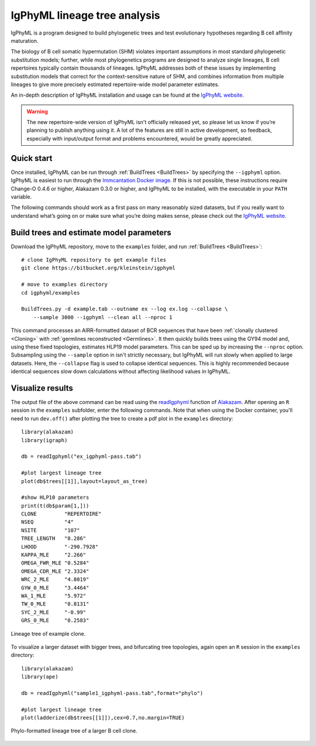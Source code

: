 IgPhyML lineage tree analysis
===============================

IgPhyML is a program designed to build phylogenetic trees and test evolutionary 
hypotheses regarding B cell affinity maturation.

The biology of B cell somatic hypermutation (SHM) violates important assumptions 
in most standard phylogenetic substitution models; further, while most phylogenetics 
programs are designed to analyze single lineages, B cell repertoires typically 
contain thousands of lineages. IgPhyML addresses both of these issues by 
implementing substitution models that correct for the context-sensitive nature 
of SHM, and combines information from multiple lineages to give more precisely 
estimated repertoire-wide model parameter estimates. 

An in-depth description of IgPhyML installation and usage
can be found at the `IgPhyML website <https://igphyml.readthedocs.io>`__.

.. warning::

    The new repertoire-wide version of IgPhyML isn't officially released yet,
    so please let us know if you’re planning to publish anything using it.
    A lot of the features are still in active development, so feedback,
    especially with input/output format and problems encountered, would be
    greatly appreciated.


Quick start
-------------------------------------------------------------------------------

Once installed, IgPhyML can be run through 
:ref:`BuildTrees <BuildTrees>`
by specifying the ``--igphyml`` option. IgPhyML is easiest to run through the 
`Immcantation Docker image <https://igphyml.readthedocs.io/en/stable/install.html>`__.
If this is not possible, these instructions require Change-O 0.4.6 or higher, Alakazam 0.3.0 or higher,
and IgPhyML to be installed, with the executable in your ``PATH`` variable. 

The following commands should work as a first pass on many reasonably sized
datasets, but if you really want to understand what’s going on or make
sure what you’re doing makes sense, please check out the 
`IgPhyML website <https://igphyml.readthedocs.io>`__.
 
Build trees and estimate model parameters
-------------------------------------------------------------------------------
 
Download the IgPhyML repository, move to the ``examples`` folder, and run 
:ref:`BuildTrees <BuildTrees>`::

    # clone IgPhyML repository to get example files
    git clone https://bitbucket.org/kleinstein/igphyml
 
    # move to examples directory
    cd igphyml/examples

    BuildTrees.py -d example.tab --outname ex --log ex.log --collapse \
        --sample 3000 --igphyml --clean all --nproc 1
 
This command processes an AIRR-formatted dataset of BCR sequences that have been
:ref:`clonally clustered <Cloning>`
with :ref:`germlines reconstructed <Germlines>`.
It then quickly builds trees using the GY94 model and, using these
fixed topologies, estimates HLP19 model parameters. This can be sped up by
increasing the ``--nproc`` option. Subsampling using the ``--sample`` option in isn't 
strictly necessary, but IgPhyML will run slowly when applied to large datasets. 
Here, the ``--collapse`` flag is used to collapse identical sequences. This is 
highly recommended because identical sequences slow down calculations without 
affecting likelihood values in IgPhyML.

Visualize results
-------------------------------------------------------------------------------

The output file of the above command can be read using the 
`readIgphyml <https://alakazam.readthedocs.io/en/stable/topics/readIgphyml>`__ 
function of 
`Alakazam <https://alakazam.readthedocs.io>`__.
After opening an ``R`` session in the ``examples`` subfolder, enter the following commands. Note that 
when using the Docker container, you'll need to run ``dev.off()`` after 
plotting the tree to create a pdf plot in the ``examples`` directory::

 library(alakazam)
 library(igraph)
 
 db = readIgphyml("ex_igphyml-pass.tab")

 #plot largest lineage tree
 plot(db$trees[[1]],layout=layout_as_tree)

 #show HLP10 parameters
 print(t(db$param[1,]))
 CLONE         "REPERTOIRE"
 NSEQ          "4"         
 NSITE         "107"       
 TREE_LENGTH   "0.286"     
 LHOOD         "-290.7928" 
 KAPPA_MLE     "2.266"     
 OMEGA_FWR_MLE "0.5284"    
 OMEGA_CDR_MLE "2.3324"    
 WRC_2_MLE     "4.8019"    
 GYW_0_MLE     "3.4464"    
 WA_1_MLE      "5.972"     
 TW_0_MLE      "0.8131"    
 SYC_2_MLE     "-0.99"     
 GRS_0_MLE     "0.2583"

.. figure:: figures/tree1.png
   :scale: 25 %
   :align: center
   :alt: map to buried treasure

   Lineage tree of example clone.

To visualize a larger dataset with bigger trees, and bifurcating tree topologies,
again open an ``R`` session in the ``examples`` directory::

 library(alakazam)
 library(ape)

 db = readIgphyml("sample1_igphyml-pass.tab",format="phylo")
 
 #plot largest lineage tree
 plot(ladderize(db$trees[[1]]),cex=0.7,no.margin=TRUE)

   
.. figure:: figures/tree4.png
   :scale: 30 %
   :align: center
   :alt: phylo

   Phylo-formatted lineage tree of a larger B cell clone.